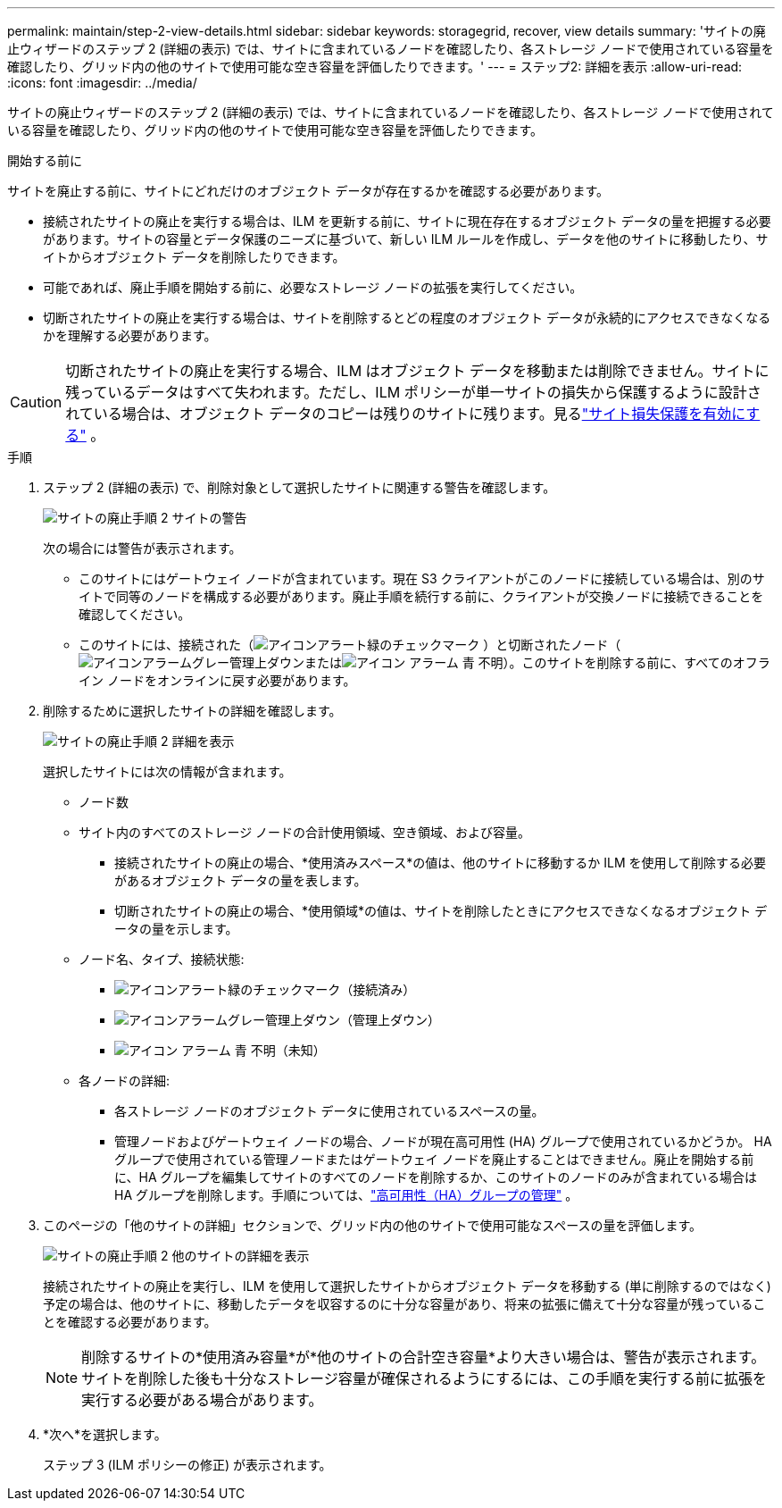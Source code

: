 ---
permalink: maintain/step-2-view-details.html 
sidebar: sidebar 
keywords: storagegrid, recover, view details 
summary: 'サイトの廃止ウィザードのステップ 2 (詳細の表示) では、サイトに含まれているノードを確認したり、各ストレージ ノードで使用されている容量を確認したり、グリッド内の他のサイトで使用可能な空き容量を評価したりできます。' 
---
= ステップ2: 詳細を表示
:allow-uri-read: 
:icons: font
:imagesdir: ../media/


[role="lead"]
サイトの廃止ウィザードのステップ 2 (詳細の表示) では、サイトに含まれているノードを確認したり、各ストレージ ノードで使用されている容量を確認したり、グリッド内の他のサイトで使用可能な空き容量を評価したりできます。

.開始する前に
サイトを廃止する前に、サイトにどれだけのオブジェクト データが存在するかを確認する必要があります。

* 接続されたサイトの廃止を実行する場合は、ILM を更新する前に、サイトに現在存在するオブジェクト データの量を把握する必要があります。サイトの容量とデータ保護のニーズに基づいて、新しい ILM ルールを作成し、データを他のサイトに移動したり、サイトからオブジェクト データを削除したりできます。
* 可能であれば、廃止手順を開始する前に、必要なストレージ ノードの拡張を実行してください。
* 切断されたサイトの廃止を実行する場合は、サイトを削除するとどの程度のオブジェクト データが永続的にアクセスできなくなるかを理解する必要があります。



CAUTION: 切断されたサイトの廃止を実行する場合、ILM はオブジェクト データを移動または削除できません。サイトに残っているデータはすべて失われます。ただし、ILM ポリシーが単一サイトの損失から保護するように設計されている場合は、オブジェクト データのコピーは残りのサイトに残ります。見るlink:../ilm/using-multiple-storage-pools-for-cross-site-replication.html["サイト損失保護を有効にする"] 。

.手順
. ステップ 2 (詳細の表示) で、削除対象として選択したサイトに関連する警告を確認します。
+
image::../media/decommission_site_step_2_site_warnings.png[サイトの廃止手順 2 サイトの警告]

+
次の場合には警告が表示されます。

+
** このサイトにはゲートウェイ ノードが含まれています。現在 S3 クライアントがこのノードに接続している場合は、別のサイトで同等のノードを構成する必要があります。廃止手順を続行する前に、クライアントが交換ノードに接続できることを確認してください。
** このサイトには、接続された（image:../media/icon_alert_green_checkmark.png["アイコンアラート緑のチェックマーク"] ）と切断されたノード（image:../media/icon_alarm_gray_administratively_down.png["アイコンアラームグレー管理上ダウン"]またはimage:../media/icon_alarm_blue_unknown.png["アイコン アラーム 青 不明"]）。このサイトを削除する前に、すべてのオフライン ノードをオンラインに戻す必要があります。


. 削除するために選択したサイトの詳細を確認します。
+
image::../media/decommission_site_step_2_view_details.png[サイトの廃止手順 2 詳細を表示]

+
選択したサイトには次の情報が含まれます。

+
** ノード数
** サイト内のすべてのストレージ ノードの合計使用領域、空き領域、および容量。
+
*** 接続されたサイトの廃止の場合、*使用済みスペース*の値は、他のサイトに移動するか ILM を使用して削除する必要があるオブジェクト データの量を表します。
*** 切断されたサイトの廃止の場合、*使用領域*の値は、サイトを削除したときにアクセスできなくなるオブジェクト データの量を示します。


** ノード名、タイプ、接続状態:
+
*** image:../media/icon_alert_green_checkmark.png["アイコンアラート緑のチェックマーク"]（接続済み）
*** image:../media/icon_alarm_gray_administratively_down.png["アイコンアラームグレー管理上ダウン"]（管理上ダウン）
*** image:../media/icon_alarm_blue_unknown.png["アイコン アラーム 青 不明"]（未知）


** 各ノードの詳細:
+
*** 各ストレージ ノードのオブジェクト データに使用されているスペースの量。
*** 管理ノードおよびゲートウェイ ノードの場合、ノードが現在高可用性 (HA) グループで使用されているかどうか。 HA グループで使用されている管理ノードまたはゲートウェイ ノードを廃止することはできません。廃止を開始する前に、HA グループを編集してサイトのすべてのノードを削除するか、このサイトのノードのみが含まれている場合は HA グループを削除します。手順については、link:../admin/managing-high-availability-groups.html["高可用性（HA）グループの管理"] 。




. このページの「他のサイトの詳細」セクションで、グリッド内の他のサイトで使用可能なスペースの量を評価します。
+
image::../media/decommission_site_step_2_view_details_for_other_sites.png[サイトの廃止手順 2 他のサイトの詳細を表示]

+
接続されたサイトの廃止を実行し、ILM を使用して選択したサイトからオブジェクト データを移動する (単に削除するのではなく) 予定の場合は、他のサイトに、移動したデータを収容するのに十分な容量があり、将来の拡張に備えて十分な容量が残っていることを確認する必要があります。

+

NOTE: 削除するサイトの*使用済み容量*が*他のサイトの合計空き容量*より大きい場合は、警告が表示されます。サイトを削除した後も十分なストレージ容量が確保されるようにするには、この手順を実行する前に拡張を実行する必要がある場合があります。

. *次へ*を選択します。
+
ステップ 3 (ILM ポリシーの修正) が表示されます。


